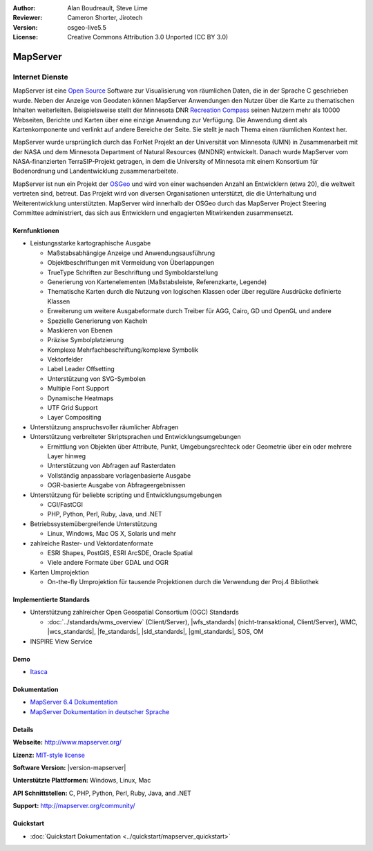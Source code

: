 :Author: Alan Boudreault, Steve Lime
:Reviewer: Cameron Shorter, Jirotech
:Version: osgeo-live5.5
:License: Creative Commons Attribution 3.0 Unported (CC BY 3.0)

.. image:: /images/project_logos/logo-mapserver-new.png
  :alt: project logo
  :align: right
  :target: http://mapserver.org/

.. image:: /images/logos/OSGeo_project.png
  :scale: 100 %
  :alt: OSGeo Project
  :align: right
  :target: http://www.osgeo.org


MapServer
================================================================================

Internet Dienste
~~~~~~~~~~~~~~~~~~~~~~~~~~~~~~~~~~~~~~~~~~~~~~~~~~~~~~~~~~~~~~~~~~~~~~~~~~~~~~~~
MapServer ist eine `Open Source <http://www.opensource.org>`_ Software zur Visualisierung von räumlichen Daten, die in der Sprache C geschrieben wurde. Neben der Anzeige von Geodaten können MapServer Anwendungen den Nutzer über die Karte zu thematischen Inhalten weiterleiten. Beispielsweise stellt der Minnesota DNR `Recreation Compass <http://www.dnr.state.mn.us/maps/compass.html>`_ seinen Nutzern mehr als 10000 Webseiten, Berichte und Karten über eine einzige Anwendung zur Verfügung. Die Anwendung dient als Kartenkomponente und verlinkt auf andere Bereiche der Seite. Sie stellt je nach Thema einen räumlichen Kontext her. 

MapServer wurde ursprünglich durch das ForNet Projekt an der Universität von Minnesota (UMN) in Zusammenarbeit mit der NASA und dem Minnesota Department of Natural Resources (MNDNR) entwickelt. Danach wurde MapServer vom NASA-finanzierten TerraSIP-Projekt getragen, in dem die University of Minnesota mit einem Konsortium für Bodenordnung und Landentwicklung zusammenarbeitete.

MapServer ist nun ein Projekt der `OSGeo <http://www.osgeo.org>`_ und wird von einer wachsenden Anzahl an Entwicklern (etwa 20), die weltweit vertreten sind,  betreut. Das Projekt wird von diversen Organisationen unterstützt, die die Unterhaltung und Weiterentwicklung unterstützten. MapServer wird innerhalb der OSGeo durch das MapServer Project Steering Committee administriert, das sich aus Entwicklern und engagierten Mitwirkenden zusammensetzt.


Kernfunktionen
--------------------------------------------------------------------------------

.. image:: /images/screenshots/1024x768/mapserver.png
  :scale: 50 %
  :alt: screenshot
  :align: right

* Leistungsstarke kartographische Ausgabe

  * Maßstabsabhängige Anzeige und Anwendungsausführung
  * Objektbeschriftungen mit Vermeidung von Überlappungen
  * TrueType Schriften zur Beschriftung und Symboldarstellung
  * Generierung von Kartenelementen (Maßstabsleiste, Referenzkarte, Legende)
  * Thematische Karten durch die Nutzung von logischen Klassen oder über reguläre Ausdrücke definierte Klassen
  * Erweiterung um weitere Ausgabeformate durch Treiber für AGG, Cairo, GD und OpenGL und andere
  * Spezielle Generierung von Kacheln
  * Maskieren von Ebenen
  * Präzise Symbolplatzierung
  * Komplexe Mehrfachbeschriftung/komplexe Symbolik
  * Vektorfelder
  * Label Leader Offsetting
  * Unterstützung von SVG-Symbolen
  * Multiple Font Support
  * Dynamische Heatmaps
  * UTF Grid Support
  * Layer Compositing

* Unterstützung anspruchsvoller räumlicher Abfragen

* Unterstützung verbreiteter Skriptsprachen und Entwicklungsumgebungen

  * Ermittlung von Objekten über Attribute, Punkt, Umgebungsrechteck oder Geometrie über ein oder mehrere Layer hinweg
  * Unterstützung von Abfragen auf Rasterdaten
  * Vollständig anpassbare vorlagenbasierte Ausgabe
  * OGR-basierte Ausgabe von Abfrageergebnissen

* Unterstützung für beliebte scripting und Entwicklungsumgebungen

  * CGI/FastCGI
  * PHP, Python, Perl, Ruby, Java, und .NET

* Betriebssystemübergreifende Unterstützung

  * Linux, Windows, Mac OS X, Solaris und mehr

* zahlreiche Raster- und Vektordatenformate

  * ESRI Shapes, PostGIS, ESRI ArcSDE, Oracle Spatial
  * Viele andere Formate über GDAL und OGR


* Karten Umprojektion

  * On-the-fly Umprojektion für tausende Projektionen durch die Verwendung der Proj.4 Bibliothek

Implementierte Standards
--------------------------------------------------------------------------------

* Unterstützung zahlreicher Open Geospatial Consortium (OGC) Standards

  * :doc:`../standards/wms_overview` (Client/Server), |wfs_standards| (nicht-transaktional, Client/Server), WMC, |wcs_standards|, |fe_standards|, |sld_standards|, |gml_standards|, SOS, OM

* INSPIRE View Service

Demo
--------------------------------------------------------------------------------

* `Itasca <http://localhost/mapserver_demos/itasca/>`_

Dokumentation
--------------------------------------------------------------------------------

* `MapServer 6.4 Dokumentation <../../mapserver/doc/index.html>`_
* `MapServer Dokumentation in deutscher Sprache <http://mapserver.org/de/>`_

Details
--------------------------------------------------------------------------------

**Webseite:** http://www.mapserver.org/

**Lizenz:** `MIT-style license <http://mapserver.org/copyright.html#license>`_

**Software Version:** |version-mapserver|

**Unterstützte Plattformen:** Windows, Linux, Mac

**API Schnittstellen:** C, PHP, Python, Perl, Ruby, Java, and .NET

**Support:** http://mapserver.org/community/

Quickstart
--------------------------------------------------------------------------------

* :doc:`Quickstart Dokumentation <../quickstart/mapserver_quickstart>`
